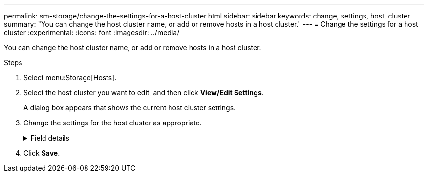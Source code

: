 ---
permalink: sm-storage/change-the-settings-for-a-host-cluster.html
sidebar: sidebar
keywords: change, settings, host, cluster
summary: "You can change the host cluster name, or add or remove hosts in a host cluster."
---
= Change the settings for a host cluster
:experimental:
:icons: font
:imagesdir: ../media/

[.lead]
You can change the host cluster name, or add or remove hosts in a host cluster.

.Steps

. Select menu:Storage[Hosts].
. Select the host cluster you want to edit, and then click *View/Edit Settings*.
+
A dialog box appears that shows the current host cluster settings.

. Change the settings for the host cluster as appropriate.
+
.Field details
[%collapsible]
====

[cols="25h,~",options="header"]
|===
| Setting| Description
a|
Name
a|
You can specify the user-supplied name of the host cluster. Specifying a name for a cluster is required.
a|
Associated Hosts
a|
To add a host, click the *Associated Hosts* box, and then select a host name from the drop-down list. You cannot manually enter a host name.

To delete a host, click the *X* next to the host name.

|===
====

. Click *Save*.
